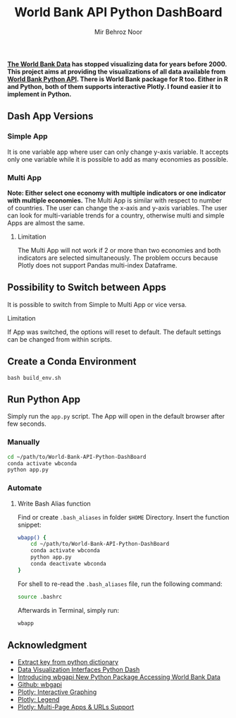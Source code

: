 #+title: World Bank API Python DashBoard
#+author: Mir Behroz Noor

*[[https://data.worldbank.org/indicator/NY.GDP.MKTP.CD][The World Bank Data]] has stopped visualizing data for years before 2000. This project aims at providing the visualizations of all data available from [[https://github.com/tgherzog/wbgapi][World Bank Python API]]. There is World Bank package for R too. Either in R and Python, both of them supports interactive Plotly. I found easier it to implement in Python.*

** Dash App Versions
*** Simple App
[[https://raw.githubusercontent.com/mirbehroznoor/World-Bank-API-Python-DashBoard/main/simpleApp.png]]
It is one variable app where user can only change y-axis variable. It accepts only one variable while it is possible to add as many economies as possible.

*** Multi App
[[https://raw.githubusercontent.com/mirbehroznoor/World-Bank-API-Python-DashBoard/main/multiApp.png]]

*Note: Either select one economy with multiple indicators or one indicator with multiple economies.*
The Multi App is similar with respect to number of countries. The user can change the x-axis and y-axis variables. The user can look for multi-variable trends for a country, otherwise multi and simple Apps are almost the same.
***** Limitation
The Multi App will not work if 2 or more than two economies and both indicators are selected simultaneously. The problem occurs because Plotly does not support Pandas multi-index Dataframe.


** Possibility to Switch between Apps
It is possible to switch from Simple to Multi App or vice versa.
***** Limitation
If App was switched, the options will reset to default. The default settings can be changed from within scripts.
** Create a Conda Environment
#+begin_src shell
  bash build_env.sh
#+end_src

** Run Python App
Simply run the =app.py= script. The App will open in the default browser after few seconds.
*** Manually
#+begin_src bash
  cd ~/path/to/World-Bank-API-Python-DashBoard
  conda activate wbconda
  python app.py
#+end_src

*** Automate
**** Write Bash Alias function
Find or create =.bash_aliases= in folder =$HOME= Directory. Insert the function snippet:
#+begin_src bash
  wbapp() {
      cd ~/path/to/World-Bank-API-Python-DashBoard
      conda activate wbconda
      python app.py
      conda deactivate wbconda
  }
#+end_src
For shell to re-read the =.bash_aliases= file, run the following command:
#+begin_src bash
  source .bashrc
#+end_src
Afterwards in Terminal, simply run:
#+begin_src bash
  wbapp
#+end_src


** Acknowledgment
- [[https://towardsdatascience.com/how-to-extract-key-from-python-dictionary-using-value-2b2f8dd2a995][Extract key from python dictionary]]
- [[https://blog.logrocket.com/data-visualization-interfaces-python-dash/][Data Visualization Interfaces Python Dash]]
- [[https://blogs.worldbank.org/opendata/introducing-wbgapi-new-python-package-accessing-world-bank-data][Introducing wbgapi New Python Package Accessing World Bank Data]]
- [[https://github.com/tgherzog/wbgapi][Github: wbgapi]]
- [[https://dash.plotly.com/interactive-graphing][Plotly: Interactive Graphing]]
- [[https://plotly.com/python/legend/][Plotly: Legend]]
- [[https://dash.plotly.com/urls][Plotly: Multi-Page Apps & URLs Support]]
